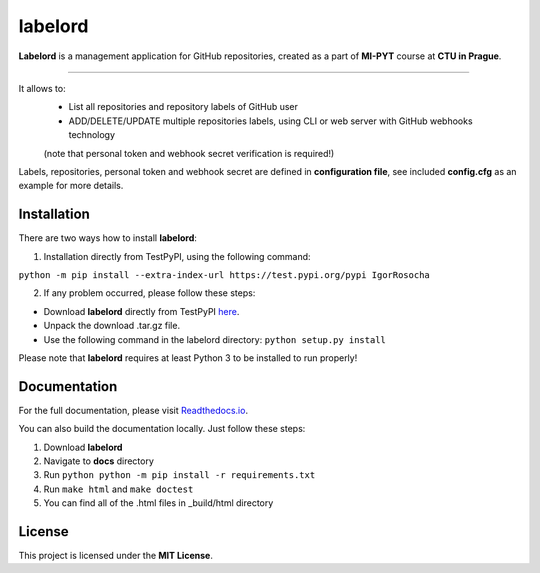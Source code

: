labelord
=========
|travis|

.. |travis| image:: https://travis-ci.org/IgorRosocha/labelord_IgorRosocha.svg?branch=master
    :target: https://travis-ci.org/IgorRosocha/labelord_IgorRosocha

**Labelord** is a management application for GitHub repositories, created as a part of **MI-PYT** course at **CTU in Prague**.

-------

It allows to:
	- List all repositories and repository labels of GitHub user
	- ADD/DELETE/UPDATE multiple repositories labels, using CLI or web server with GitHub webhooks technology
	(note that personal token and webhook secret verification is required!)

Labels, repositories, personal token and webhook secret are defined in **configuration file**, see included **config.cfg** as an example for more details.

Installation
-------------

There are two ways how to install **labelord**:

1. Installation directly from TestPyPI, using the following command: 

``python -m pip install --extra-index-url https://test.pypi.org/pypi IgorRosocha``

2. If any problem occurred, please follow these steps:
	
- Download **labelord** directly from TestPyPI `here <https://testpypi.python.org/pypi/labelord-IgorRosocha>`_.
- Unpack the download .tar.gz file.
- Use the following command in the labelord directory: ``python setup.py install``


Please note that **labelord** requires at least Python 3 to be installed to run properly!

Documentation
--------------

For the full documentation, please visit `Readthedocs.io <http://labelord-igorrosocha.readthedocs.io/en/latest/>`__.

You can also build the documentation locally. Just follow these steps:

1. Download **labelord**
2. Navigate to **docs** directory
3. Run ``python python -m pip install -r requirements.txt``
4. Run ``make html`` and ``make doctest``
5. You can find all of the .html files in _build/html directory
	

License
-------------

This project is licensed under the **MIT License**.
